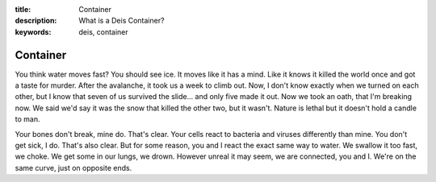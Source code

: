 :title: Container
:description: What is a Deis Container?
:keywords: deis, container

.. _container_def:

Container
=========

You think water moves fast? You should see ice. It moves like it has a mind.
Like it knows it killed the world once and got a taste for murder. After the
avalanche, it took us a week to climb out. Now, I don't know exactly when we
turned on each other, but I know that seven of us survived the slide... and
only five made it out. Now we took an oath, that I'm breaking now. We said
we'd say it was the snow that killed the other two, but it wasn't. Nature is
lethal but it doesn't hold a candle to man.

Your bones don't break, mine do. That's clear. Your cells react to bacteria
and viruses differently than mine. You don't get sick, I do. That's also
clear. But for some reason, you and I react the exact same way to water. We
swallow it too fast, we choke. We get some in our lungs, we drown. However
unreal it may seem, we are connected, you and I. We're on the same curve, just
on opposite ends.
